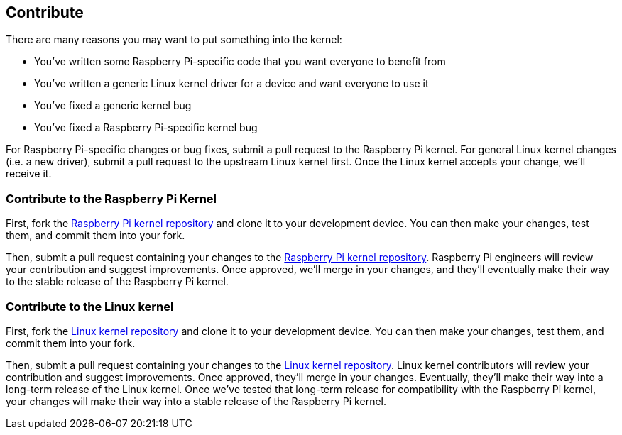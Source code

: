 == Contribute

There are many reasons you may want to put something into the kernel:

* You've written some Raspberry Pi-specific code that you want everyone to benefit from
* You've written a generic Linux kernel driver for a device and want everyone to use it
* You've fixed a generic kernel bug
* You've fixed a Raspberry Pi-specific kernel bug

For Raspberry Pi-specific changes or bug fixes, submit a pull request to the Raspberry Pi kernel.
For general Linux kernel changes (i.e. a new driver), submit a pull request to the upstream Linux kernel first. Once the Linux kernel accepts your change, we'll receive it.

=== Contribute to the Raspberry Pi Kernel

First, fork the https://github.com/raspberrypi/linux[Raspberry Pi kernel repository] and clone it to your development device. You can then make your changes, test them, and commit them into your fork.

Then, submit a pull request containing your changes to the https://github.com/raspberrypi/linux[Raspberry Pi kernel repository]. Raspberry Pi engineers will review your contribution and suggest improvements. Once approved, we'll merge in your changes, and they'll eventually make their way to the stable release of the Raspberry Pi kernel.

=== Contribute to the Linux kernel

First, fork the https://github.com/torvalds/linux[Linux kernel repository] and clone it to your development device. You can then make your changes, test them, and commit them into your fork.

Then, submit a pull request containing your changes to the https://github.com/torvalds/linux[Linux kernel repository]. Linux kernel contributors will review your contribution and suggest improvements. Once approved, they'll merge in your changes. Eventually, they'll make their way into a long-term release of the Linux kernel. Once we've tested that long-term release for compatibility with the Raspberry Pi kernel, your changes will make their way into a stable release of the Raspberry Pi kernel.
